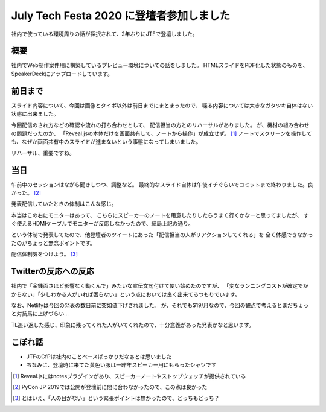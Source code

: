 =========================================
July Tech Festa 2020 に登壇者参加しました
=========================================

.. post:: 2020-07-26
   :category: Tech
   :tags: Cloud Run,Python,Reveal.js,技術イベント,July Tech Festa,登壇,

社内で使っている環境周りの話が採択されて、2年ぶりにJTFで登壇しました。

概要
====

社内でWeb制作案件用に構築しているプレビュー環境についての話をしました。
HTMLスライドをPDF化した状態のものを、SpeakerDeckにアップロードしています。

.. oembed:: https://speakerdeck.com/attakei/using-cloud-run-and-firebase-as-preview-environment-of-html-in-web-development

前日まで
========

スライド内容について、今回は画像とタイポ以外は前日までにまとまったので、
喋る内容については大きなガタツキ自体はない状態に出来ました。

今回配信のされ方などの確認や流れの打ち合わせとして、
配信担当の方とのリハーサルがありました。
が、機材の組み合わせの問題だったのか、
「Reveal.jsの本体だけを画面共有して、ノートから操作」が成立せず。 [#]_
ノートでスクリーンを操作しても、なぜか画面共有中のスライドが進まないという事態になってしまいました。

リハーサル、重要ですね。

当日
====

午前中のセッションはながら聞きしつつ、調整など。
最終的なスライド自体は午後イチぐらいでコミットまで終わりました。良かった。 [#]_

発表配信していたときの体制はこんな感じ。

.. oembed:: https://twitter.com/attakei/status/1286933120864808960?s=20

本当はこの右にモニターはあって、
こちらにスピーカーのノートを用意したりしたらうまく行くかなーと思ってましたが、
すぐ使えるHDMIケーブルでモニターが反応しなかったので、結局上記の通り。

という体制で発表してたので、他登壇者のツイートにあった「配信担当の人がリアクションしてくれる」を
全く体感できなかったのがちょっと無念ポイントです。

配信体制気をつけよう。 [#]_

Twitterの反応への反応
=====================

社内で「金銭面さほど影響なく動くんで」みたいな宣伝文句付けて使い始めたのですが、
「変なランニングコストが確定でかからない」「少しわかる人がいれば困らない」という点においては良く出来てるつもりでいます。

なお、Netlifyは今回の発表の数日前に突如値下げされました。
が、それでも$19/月なので、今回の観点で考えるとまだちょっと対抗馬に上げづらい…

TL追い返した感じ、印象に残ってくれた人がいてくれたので、十分意義があった発表かなと思います。

こぼれ話
========

* JTFのCfPは社内のことベースばっかりだなぁとは思いました
* ちなみに、登壇時に来てた黄色い服は一昨年スピーカー用にもらったシャツです

.. [#] Reveal.jsにはnotesプラグインがあり、スピーカーノートやストップウォッチが提供されている
.. [#] PyCon JP 2019では公開が登壇前に間に合わなかったので、この点は良かった
.. [#] とはいえ、「人の目がない」という緊張ポイントは無かったので、どっちもどっち？
